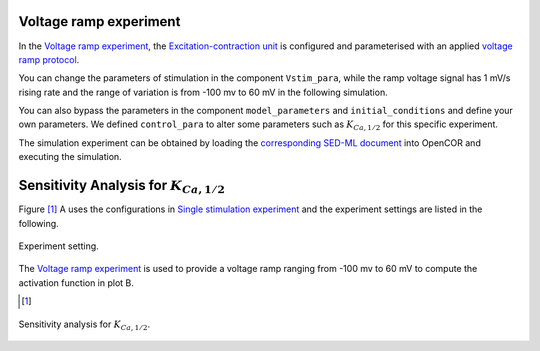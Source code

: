 Voltage ramp experiment
--------------------------

In the `Voltage ramp experiment <Experiments/Vramp_experiment.cellml/view>`_, the `Excitation-contraction unit <../Components/Unit_uSMC.cellml>`_ is configured and parameterised with an applied `voltage ramp protocol <../cellLib/Protocols/Patch_clamp_protocol.cellml>`_. 

You can change the parameters of stimulation in the component ``Vstim_para``, while the ramp voltage signal has 1 mV/s rising rate and the range of variation is from -100 mv to 60 mV in the following simulation.

You can also bypass the parameters in the component ``model_parameters`` and ``initial_conditions`` and define your own parameters. We defined ``control_para`` to alter some parameters such as :math:`K_{Ca,1/2}` for this specific experiment.

The simulation experiment can be obtained by loading the `corresponding SED-ML document <../Simulation/Vramp_experiment.sedml>`_ into OpenCOR and executing the simulation.

Sensitivity Analysis for :math:`K_{Ca,1/2}`
-------------------------------------------

Figure [#]_ A uses the configurations in `Single stimulation experiment <Experiments/Single_stim_experiment.cellml/view>`_ and the experiment settings are listed in the following.

.. figure::  ../Simulation/table3.png
   :width: 75%
   :align: center
   :alt: table3

   Experiment setting.

The `Voltage ramp experiment <Experiments/Vramp_experiment.cellml/view>`_ is used to provide a voltage ramp ranging from -100 mv to 60 mV to compute the activation function in plot B. 

.. [#]

.. figure::  ../Simulation/simFig7.png
   :width: 75%
   :align: center
   :alt: simFig7

   Sensitivity analysis for :math:`K_{Ca,1/2}`.         